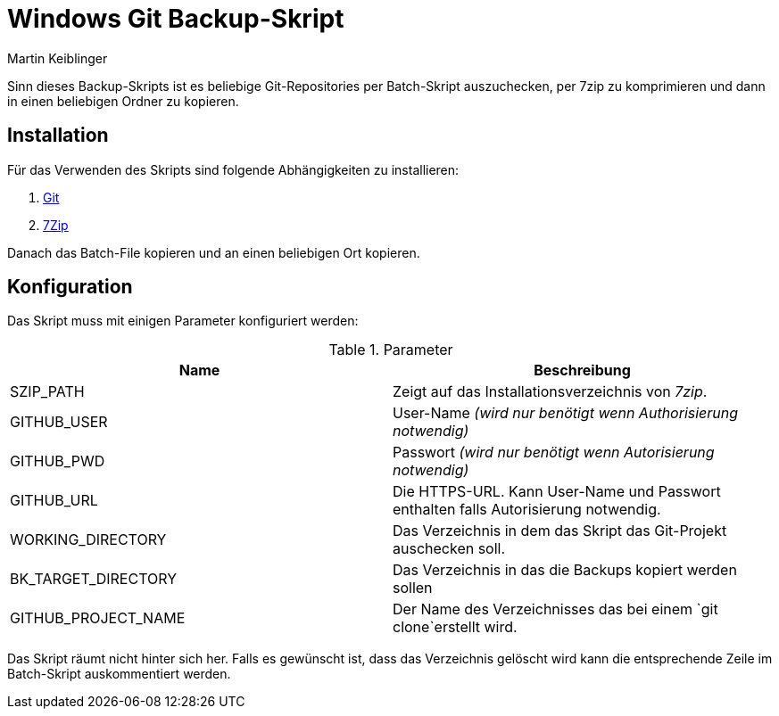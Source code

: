 Windows Git Backup-Skript
=========================
:author: Martin Keiblinger
:lang: de

Sinn dieses Backup-Skripts ist es beliebige Git-Repositories per Batch-Skript auszuchecken, per 7zip zu komprimieren und dann in einen beliebigen Ordner zu kopieren.

## Installation

Für das Verwenden des Skripts sind folgende Abhängigkeiten zu installieren:

1. https://git-scm.com/download/win[Git]
2. https://www.7-zip.de/[7Zip]

Danach das Batch-File kopieren und an einen beliebigen Ort kopieren. 

## Konfiguration

Das Skript muss mit einigen Parameter konfiguriert werden:

.Parameter
[options="header"]
|=======================
|Name|Beschreibung      
|SZIP_PATH    |Zeigt auf das Installationsverzeichnis von _7zip_.    
|GITHUB_USER    |User-Name _(wird nur benötigt wenn Authorisierung notwendig)_     
|GITHUB_PWD    |Passwort _(wird nur benötigt wenn Autorisierung notwendig)_     
|GITHUB_URL    |Die HTTPS-URL. Kann User-Name und Passwort enthalten falls Autorisierung notwendig.
|WORKING_DIRECTORY     |Das Verzeichnis in dem das Skript das Git-Projekt auschecken soll.
|BK_TARGET_DIRECTORY    |Das Verzeichnis in das die Backups kopiert werden sollen
|GITHUB_PROJECT_NAME    |Der Name des Verzeichnisses das bei einem `git clone`erstellt wird.
|=======================

Das Skript räumt nicht hinter sich her. Falls es gewünscht ist, dass das Verzeichnis gelöscht wird kann die entsprechende Zeile im Batch-Skript auskommentiert werden.
